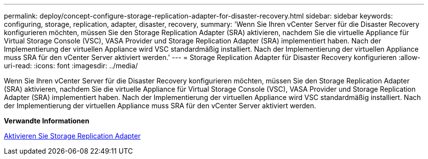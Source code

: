 ---
permalink: deploy/concept-configure-storage-replication-adapter-for-disaster-recovery.html 
sidebar: sidebar 
keywords: configuring, storage, replication, adapter, disaster, recovery, 
summary: 'Wenn Sie Ihren vCenter Server für die Disaster Recovery konfigurieren möchten, müssen Sie den Storage Replication Adapter (SRA) aktivieren, nachdem Sie die virtuelle Appliance für Virtual Storage Console (VSC), VASA Provider und Storage Replication Adapter (SRA) implementiert haben. Nach der Implementierung der virtuellen Appliance wird VSC standardmäßig installiert. Nach der Implementierung der virtuellen Appliance muss SRA für den vCenter Server aktiviert werden.' 
---
= Storage Replication Adapter für Disaster Recovery konfigurieren
:allow-uri-read: 
:icons: font
:imagesdir: ../media/


[role="lead"]
Wenn Sie Ihren vCenter Server für die Disaster Recovery konfigurieren möchten, müssen Sie den Storage Replication Adapter (SRA) aktivieren, nachdem Sie die virtuelle Appliance für Virtual Storage Console (VSC), VASA Provider und Storage Replication Adapter (SRA) implementiert haben. Nach der Implementierung der virtuellen Appliance wird VSC standardmäßig installiert. Nach der Implementierung der virtuellen Appliance muss SRA für den vCenter Server aktiviert werden.

*Verwandte Informationen*

xref:task-enable-storage-replication-adapter.adoc[Aktivieren Sie Storage Replication Adapter]
